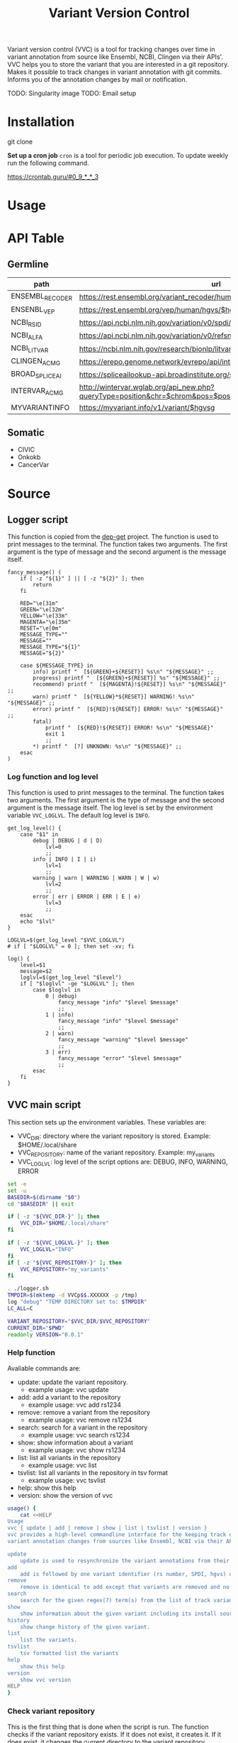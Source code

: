 #+title: Variant Version Control

Variant version control (VVC) is a tool for tracking changes over time in
variant annotation from source like Ensembl, NCBI, Clingen via their APIs'.
VVC helps you to store the variant that you are interested in a git repository.
Makes it possible to track changes in variant annotation with git commits.
Informs you of the annotation changes by mail or notification.

TODO: Singularity image
TODO: Email setup

* Installation

git clone

*Set up a cron job*
~cron~ is a tool for periodic job execution.
To update weekly run the following command.

https://crontab.guru/#0_9_*_*_3

* Usage

* API Table

** Germline
| path            | url                                                                                                        | handler         | limit |
|-----------------+------------------------------------------------------------------------------------------------------------+-----------------+-------|
| ENSEMBL_RECODER | https://rest.ensembl.org/variant_recoder/human/$spdi                                                       | recoder_handler |       |
| ENSENBL_VEP     | https://rest.ensembl.org/vep/human/hgvs/$hgvsg                                                             |                 |       |
| NCBI_RSID       | https://api.ncbi.nlm.nih.gov/variation/v0/spdi/$spdi/rsids                                                 | rsid_handler    |       |
| NCBI_ALFA       | https://api.ncbi.nlm.nih.gov/variation/v0/refsnp/$rsid/frequency                                           |                 |       |
| NCBI_LITVAR     | https://ncbi.nlm.nih.gov/research/bionlp/litvar/api/v1/entity/litvar/rs$rsid%23%23                         |                 |       |
| CLINGEN_ACMG    | https://erepo.genome.network/evrepo/api/interpretations?hgvs=$hgvsg                                        |                 |       |
| BROAD_SPLICEAI  | https://spliceailookup-api.broadinstitute.org/spliceai/\?hg\=38\&variant\=$broad                           |                 |       |
| INTERVAR_ACMG   | http://wintervar.wglab.org/api_new.php?queryType=position&chr=$chrom&pos=$pos&ref=$ref&alt=$alt&build=hg38 |                 |    16 |
| MYVARIANTINFO   | https://myvariant.info/v1/variant/$hgvsg                                                                   |                 |       |

** Somatic
+ CIVIC
+ Onkokb
+ CancerVar


* Source

** Logger script
This function is copied from the [[https://github.com/wimpysworld/dep-get][dep-get]] project. The function is used to print
messages to the terminal. The function takes two arguments. The first argument
is the type of message and the second argument is the message itself.

#+begin_src shell :tangle logger.sh :shebang #!/bin/sh
fancy_message() (
    if [ -z "${1}" ] || [ -z "${2}" ]; then
        return
    fi

    RED="\e[31m"
    GREEN="\e[32m"
    YELLOW="\e[33m"
    MAGENTA="\e[35m"
    RESET="\e[0m"
    MESSAGE_TYPE=""
    MESSAGE=""
    MESSAGE_TYPE="${1}"
    MESSAGE="${2}"

    case ${MESSAGE_TYPE} in
        info) printf "  [${GREEN}+${RESET}] %s\n" "${MESSAGE}" ;;
        progress) printf "  [${GREEN}+${RESET}] %s" "${MESSAGE}" ;;
        recommend) printf "  [${MAGENTA}!${RESET}] %s\n" "${MESSAGE}" ;;
        warn) printf "  [${YELLOW}*${RESET}] WARNING! %s\n" "${MESSAGE}" ;;
        error) printf "  [${RED}!${RESET}] ERROR! %s\n" "${MESSAGE}" ;;
        fatal)
            printf "  [${RED}!${RESET}] ERROR! %s\n" "${MESSAGE}"
            exit 1
            ;;
        *) printf "  [?] UNKNOWN: %s\n" "${MESSAGE}" ;;
    esac
)
#+END_SRC

*** Log function and log level
This function is used to print messages to the terminal. The function takes two
arguments. The first argument is the type of message and the second argument is
the message itself. The log level is set by the environment variable
~VVC_LOGLVL~. The default log level is ~INFO~.

#+begin_src shell :tangle logger.sh
get_log_level() {
    case "$1" in
        debug | DEBUG | d | D)
            lvl=0
            ;;
        info | INFO | I | i)
            lvl=1
            ;;
        warning | warn | WARNING | WARN | W | w)
            lvl=2
            ;;
        error | err | ERROR | ERR | E | e)
            lvl=3
            ;;
    esac
    echo "$lvl"
}

LOGLVL=$(get_log_level "$VVC_LOGLVL")
# if [ "$LOGLVL" = 0 ]; then set -xv; fi

log() {
    level=$1
    message=$2
    loglvl=$(get_log_level "$level")
    if [ "$loglvl" -ge "$LOGLVL" ]; then
        case $loglvl in
            0 | debug)
                fancy_message "info" "$level $message"
                ;;
            1 | info)
                fancy_message "info" "$level $message"
                ;;
            2 | warn)
                fancy_message "warning" "$level $message"
                ;;
            3 | err)
                fancy_message "error" "$level $message"
                ;;
        esac
    fi
}
#+END_SRC

** VVC main script
This section sets up the environment variables. These variables are:
- VVC_DIR: directory where the variant repository is stored. Example: $HOME/.local/share
- VVC_REPOSITORY: name of the variant repository. Example: my_variants
- VVC_LOGLVL: log level of the script options are: DEBUG, INFO, WARNING, ERROR

#+BEGIN_SRC sh :tangle vvc.sh :comments both :shebang "#!/bin/sh"
set -e
set -u
BASEDIR=$(dirname "$0")
cd "$BASEDIR" || exit

if [ -z "${VVC_DIR-}" ]; then
    VVC_DIR="$HOME/.local/share"
fi

if [ -z "${VVC_LOGLVL-}" ]; then
    VVC_LOGLVL="INFO"
fi
if [ -z "${VVC_REPOSITORY-}" ]; then
    VVC_REPOSITORY="my_variants"
fi

. ./logger.sh
TMPDIR=$(mktemp -d VVCp$$.XXXXXX -p /tmp)
log "debug" "TEMP DIRECTORY set to: $TMPDIR"
LC_ALL=C

VARIANT_REPOSITORY="$VVC_DIR/$VVC_REPOSITORY"
CURRENT_DIR="$PWD"
readonly VERSION="0.0.1"
#+END_SRC


*** Help function
Avaliable commands are:
- update: update the variant repository.
  + example usage: vvc update
- add: add a variant to the repository
  + example usage: vvc add rs1234
- remove: remove a variant from the repository
  + example usage: vvc remove rs1234
- search: search for a variant in the repository
  + example usage: vvc search rs1234
- show: show information about a variant
  + example usage: vvc show rs1234
- list: list all variants in the repository
  + example usage: vvc list
- tsvlist: list all variants in the repository in tsv format
  + example usage: vvc tsvlist
- help: show this help
- version: show the version of vvc

#+BEGIN_SRC sh :tangle vvc.sh :comments both
usage() {
    cat <<HELP
Usage
vvc { update | add | remove | show | list | tsvlist | version }
vvc provides a high-level commandline interface for the keeping track of
variant annotation changes from sources like Ensembl, NCBI via their API's.

update
    update is used to resynchronize the variant annotations from their sources.
add
    add is followed by one variant identifier (rs number, SPDI, hgvs) desired to be annotated and keep track of
remove
    remove is identical to add except that variants are removed and no longer kept track of.
search
    search for the given regex(7) term(s) from the list of track variants and display matches.
show
    show information about the given variant including its install source and update mechanism.
history
    show change history of the given variant.
list
    list the variants.
tsvlist
    tsv formatted list the variants
help
    show this help
version
    show vvc version
HELP
}
#+END_SRC

*** Check variant repository
This is the first thing that is done when the script is run. The function checks
if the variant repository exists. If it does not exist, it creates it. If it
does exist, it changes the current directory to the variant repository.

#+BEGIN_SRC sh :tangle vvc.sh :comments both
check_variant_repository() {
    if [ -d "$VARIANT_REPOSITORY" ]; then
        log "debug" "Directory $VARIANT_REPOSITORY exists. Changing directory."
        cd "$VARIANT_REPOSITORY" || exit
        if [ "$(git rev-parse --is-inside-work-tree 2>/dev/null)" ]; then
            log "debug" "Variant repository at $VARIANT_REPOSITORY exists."
            return 0
        else
            log "info" "Variant repository at $VARIANT_REPOSITORY does not exist. Creating it for you."
            git init
            touch "$VARIANT_REPOSITORY/variants"
            mkdir -p "$VARIANT_REPOSITORY/annotations"
            git add variants annotations/
            git config --add --local user.name variantversioncontrol
            git config --add --local user.email variant@version.control
            git commit -m "Initial commit"
        fi
    else
        log "info" "Directory $VARIANT_REPOSITORY does not exist. Creating it for you."
        mkdir -p "$VARIANT_REPOSITORY/annotations"
        check_variant_repository
    fi
}
#+END_SRC

*** Validate variant
Currently only SPDI format is supported.
TODO: add support for rs numbers and hgvs

#+BEGIN_SRC sh :tangle vvc.sh :comments both
validate_variant() {
    VARIANT="$1"
    if echo "$VARIANT" | grep -P '(chr|)([1-9]|1[1-9]|2[0-2]|X|Y):(\d+):(A|T|C|G)+:(A|T|C|G)+' >/dev/null; then
        log "debug" "$VARIANT variant passed the regex validation."
    else
        log "error" "$VARIANT variant needs to be in SPDI format."
    fi
}
#+END_SRC


+ Map to other assembly information https://rest.ensembl.org/documentation/info/assembly_map
#+BEGIN_SRC sh
curl -s 'https://rest.ensembl.org/map/human/GRCh38/18:36156575..36156575:1/GRCh37?' -H 'Content-type:application/json' | jq ".mappings[].mapped"
#+END_SRC


+ update variant

| step | using   | description                                     |
|------+---------+-------------------------------------------------|
|    1 | ENSEMBL | First run ensembl recoder.                      |
|    2 | ENSEMBL | Get VEP annotation                              |
|    3 | JQ      | Get HGVSg and refseq SPDI from ensembl/recoder. |
|    4 | NCBI    | Get rsid from ncbi/variation using that HGVSg   |
|    5 | NCBI    | Get frequencies from alfa usind rsid.           |
|    6 | NCBI    | Get pmids from litvar using rsid.               |


#+BEGIN_SRC sh :tangle vvc.sh :comments both
# $1 path
# $2 data
write_data() {
    mkdir -p "annotations/$1"
    echo "$2" | jq -S '.' >"annotations/$1/data"
}

api_call() {
    url="$1"
    response_content="$2"
    method="GET"
    header="accept: application/json"
    log "debug" "function: api_call0 starting with url: $url and response_content: $response_content"
    response_code=$(curl --fail --silent --write-out "%{http_code}\n" --output "$response_content" --request "$method" --header "$header" "$url")
    log "debug" "function: api_call1 url: $url response_code: ${response_code-}"
    echo "$response_code"
}

update_variant() {
    identifiers="spdi=$1"
    sed '/^$/d;/^#/d;' "$CURRENT_DIR"/apitable.tsv | while IFS= read -r line; do
        url_tmp=$(mktemp -p "$TMPDIR")
        unset api
        unset url
        unset handler
        unset rate_limit
        log "debug" "Identifiers are: $(echo "$identifiers" | tr '\n' ' ')"
        log "debug" "url_tmp is: $url_tmp"
        api=$(echo "$line" | awk -F"\t" '{print $1}')
        url=$(echo "$line" | awk -F"\t" '{print $2}')
        handler=$(echo "$line" | awk -F"\t" '{print $3}')
        rate_limit=$(echo "$line" | awk -F"\t" '{print $4}')
        response_content=$(mktemp -p "$TMPDIR")
        printf '%s\nurl="%s"' "$identifiers" "$url" >"$url_tmp"

        # first check if the required identifiers are set
        if (. "$url_tmp" 2>/dev/null); then
            . "$url_tmp";
        else
            log "info" "Required identifiers were not set. Skipping $api.";
            continue;
        fi

        log "debug" "Calling $url"
        if [ -n "$rate_limit" ]; then
            log "debug" "Waiting for $rate_limit seconds before calling $url"
            sleep "$rate_limit"
        fi
        # log "debug" "function: update_variant0 api: $api url: $url handler: $handler rate_limit: $rate_limit response_content: $response_content"
        # response_code=$(api_call "$url" "$response_content")
        method="GET"
        header="accept: application/json"
        log "debug" "api_call starting with url: $url and response_content: $response_content"
        # TODO: insecure is required for spliceai.
        response_code=$(curl --insecure --silent --write-out "%{http_code}\n" --output "$response_content" --request "$method" --header "$header" "$url")
        log "debug" "api_call ended for $api response_code: ${response_code-}"

        log "debug" "function: update_variant1 response_code: $response_code"

        if [ "${response_code-}" -eq 200 ]; then
            response_content=$(cat "$response_content")
            if [ -n "$handler" ]; then
                log "debug" "running handler: $handler"
                identifiers=$(sh "$CURRENT_DIR/$handler" "$response_content" | sed -e 's/=\([^"][^ ]*\)/="\1"/g')
                export identifiers
            fi
            write_data "$1/$api" "$response_content"
        else
            log "info" "Call to $api returned $response_code not updating this file."
        fi
    done
    log "debug" "committing changes"
    git add .
    # pipe to true to avoid failing if there are no changes.
    git commit -m "updated $variant" || true
}
#+END_SRC


#+BEGIN_SRC sh :tangle vvc.sh :comments both
update_annotations() {
    log "info" "Updating all variants."
    sed '/^$/d;/^#/d;' variants | while IFS= read -r variant; do
        log "info" "Updating variant $variant"
        update_variant "$variant"
        log "info" "Finished updating variant $variant"
    done
}
#+END_SRC

add variant

#+BEGIN_SRC sh :tangle vvc.sh :comments both
add_variant() {
    variant="$1"
    if grep "$variant" variants >/dev/null; then
        log "info" "variant $variant already added! Skipping."
        return 0
    fi
    validate_variant "$variant"

    log "info" "Adding variant $variant"
    echo "$variant" >>variants
    mkdir -p "annotations/$variant/"
    git add variants "annotations/$variant/"
    git commit -m "added variant $variant"
    update_variant "$variant"
}
#+END_SRC

*** Main section

#+BEGIN_SRC sh :tangle vvc.sh :comments both
main() {
    check_variant_repository
    before_hash=$(git rev-parse --short HEAD)

    if [ -n "${1}" ]; then
        ACTION="$1"
        shift
    else
        log "error" "You must specify an action."
        # usage
        exit 1
    fi

    case ${ACTION} in
        add | remove | show)
            if [ -z "${1}" ]; then
                log "error" "You must specify a variant:\n"
                list_variants
                exit 1
            fi
            ;;
    esac

    case "${ACTION}" in
        show) ;;
        add)
            for variant in "$@"; do
                add_variant "$variant"
            done
            ;;
        list)
            list_variants
            ;;
        tsv_list | tsvlist | tsv)
            tsvlist_variants
            ;;
        remove) ;;

        search)
            list_variants | grep "${1}"
            ;;
        update)
            update_annotations
            ;;
        version) echo "${VERSION}" ;;
        help) usage ;;
        ,*) log "fatal" "Unknown action supplied: ${ACTION}" ;;
    esac

    # TODO: maybe do the updates async?
    # while ps $! >/dev/null; do
    #     sleep 5
    #     log "info" "Processing..."
    # done

    after_hash=$(git rev-parse --short HEAD)

    if [ "$before_hash" != "$after_hash" ]; then
        log "info" "Changes were made."
        git diff --stat "$before_hash" "$after_hash"
    fi

    cd "$CURRENT_DIR" || exit
    # if [ "$LOGLVL" = 0 ]; then set +xv; fi
    if [ "$LOGLVL" -ge 1 ]; then rm -rf "$TMPDIR"; fi
}

main "$@"
#+END_SRC

#+BEGIN_SRC sh :tangle test.sh :shebang #!/bin/sh :comments both
#!/usr/bin/env sh
set -e
set -u
echo "info" "test.sh started"
export VVC_REPOSITORY="test-repository"

BASEDIR=$(dirname "$0")
cd "$BASEDIR" || exit

# test adding variants
TEST_VARIANTS="18:36156575:G:A 18:36156575:G:T 18:36156575:G:C 18:36156575:G:AT 18:36156575:G:AC chr12:48968150:T:C chr12:48968150:T:G chr16:3254555:C:T chr16:3254555:C:G"
echo "info" "test.sh adding variants"
./vvc.sh add $TEST_VARIANTS
# for variant in $TEST_VARIANTS; do
#     ./vvc.sh add "$variant"
# done

# test updating variants
echo "info" "test.sh updating variants"
./vvc.sh update

# test listing variants
echo "info" "test.sh listing variants"
./vvc.sh list

#+END_SRC

* Singularity Recipe

#+BEGIN_SRC shell :tangle ./Singularity.recipe
Bootstrap: docker
From: ubuntu:rolling

%post
  apt-get -y update
  apt-get -y install git jq curl

%files
  hello.py /

%runscript
  python /hello.py
#+END_SRC
